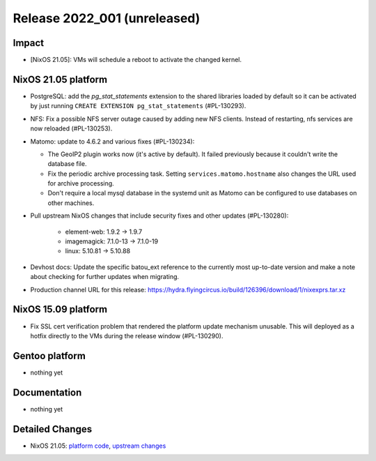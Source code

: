 .. XXX update on release :Publish Date: YYYY-MM-DD

Release 2022_001 (unreleased)
-----------------------------

Impact
^^^^^^

* [NixOS 21.05]: VMs will schedule a reboot to activate the changed kernel.


NixOS 21.05 platform
^^^^^^^^^^^^^^^^^^^^

* PostgreSQL: add the *pg_stat_statements* extension to the shared libraries
  loaded by default so it can be activated by just running ``CREATE EXTENSION pg_stat_statements`` (#PL-130293).
* NFS: Fix a possible NFS server outage caused by adding new NFS clients.
  Instead of restarting, nfs services are now reloaded (#PL-130253).
* Matomo: update to 4.6.2 and various fixes (#PL-130234):

  * The GeoIP2 plugin works now (it's active by default). It failed previously because it couldn't write the database file.
  * Fix the periodic archive processing task. Setting ``services.matomo.hostname`` also changes the URL used for archive processing.
  * Don't require a local mysql database in the systemd unit as Matomo can be configured to use databases on other machines.

* Pull upstream NixOS changes that include security fixes and other updates (#PL-130280):

    * element-web: 1.9.2 -> 1.9.7
    * imagemagick: 7.1.0-13 -> 7.1.0-19
    * linux: 5.10.81 -> 5.10.88

* Devhost docs: Update the specific batou_ext reference to the currently most up-to-date version
  and make a note about checking for further updates when migrating.
* Production channel URL for this release: https://hydra.flyingcircus.io/build/126396/download/1/nixexprs.tar.xz

NixOS 15.09 platform
^^^^^^^^^^^^^^^^^^^^

* Fix SSL cert verification problem that rendered the platform update mechanism unusable.
  This will deployed as a hotfix directly to the VMs during the release window (#PL-130290).


Gentoo platform
^^^^^^^^^^^^^^^

* nothing yet


Documentation
^^^^^^^^^^^^^

* nothing yet


Detailed Changes
^^^^^^^^^^^^^^^^

* NixOS 21.05: `platform code <https://github.com/flyingcircusio/fc-nixos/compare/fc/r2021_040/21.05...d03b2bfdedf18db4305064d7b31607581244d83e>`_,
  `upstream changes <https://github.com/NixOS/nixpkgs/compare/c5f1ee982246d09ae7f119c13aafcce90286221d...932ec35ff8ac0fef5667ad2b0db4a009440255a9>`_

.. vim: set spell spelllang=en:
